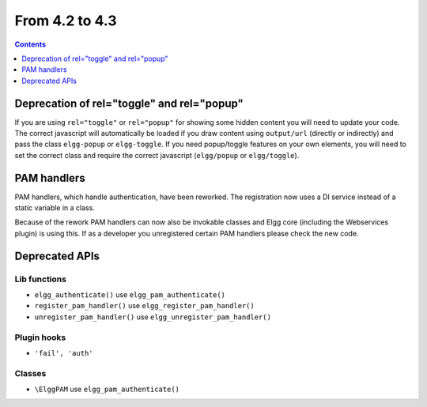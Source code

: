 From 4.2 to 4.3
===============

.. contents:: Contents
   :local:
   :depth: 1
   
Deprecation of rel="toggle" and rel="popup"
-------------------------------------------

If you are using ``rel="toggle"`` or ``rel="popup"`` for showing some hidden content you will need to update your code.
The correct javascript will automatically be loaded if you draw content using ``output/url`` (directly or indirectly) and pass the class ``elgg-popup`` or ``elgg-toggle``.
If you need popup/toggle features on your own elements, you will need to set the correct class and require the correct javascript (``elgg/popup`` or ``elgg/toggle``). 

PAM handlers
------------

PAM handlers, which handle authentication, have been reworked. The registration now uses a DI service instead of a static variable in a class.

Because of the rework PAM handlers can now also be invokable classes and Elgg core (including the Webservices plugin) is using this. 
If as a developer you unregistered certain PAM handlers please check the new code.

Deprecated APIs
---------------

Lib functions
~~~~~~~~~~~~~

* ``elgg_authenticate()`` use ``elgg_pam_authenticate()``
* ``register_pam_handler()`` use ``elgg_register_pam_handler()``
* ``unregister_pam_handler()`` use ``elgg_unregister_pam_handler()``

Plugin hooks
~~~~~~~~~~~~

* ``'fail', 'auth'``

Classes
~~~~~~~

* ``\ElggPAM`` use ``elgg_pam_authenticate()``
